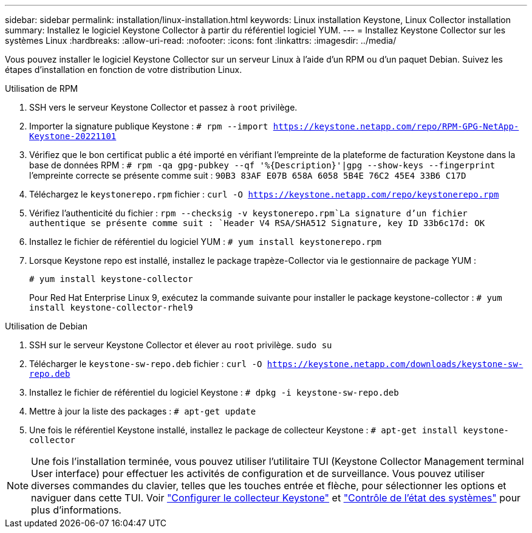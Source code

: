 ---
sidebar: sidebar 
permalink: installation/linux-installation.html 
keywords: Linux installation Keystone, Linux Collector installation 
summary: Installez le logiciel Keystone Collector à partir du référentiel logiciel YUM. 
---
= Installez Keystone Collector sur les systèmes Linux
:hardbreaks:
:allow-uri-read: 
:nofooter: 
:icons: font
:linkattrs: 
:imagesdir: ../media/


[role="lead"]
Vous pouvez installer le logiciel Keystone Collector sur un serveur Linux à l'aide d'un RPM ou d'un paquet Debian. Suivez les étapes d'installation en fonction de votre distribution Linux.

[role="tabbed-block"]
====
.Utilisation de RPM
--
. SSH vers le serveur Keystone Collector et passez à `root` privilège.
. Importer la signature publique Keystone :
`# rpm --import https://keystone.netapp.com/repo/RPM-GPG-NetApp-Keystone-20221101`
. Vérifiez que le bon certificat public a été importé en vérifiant l'empreinte de la plateforme de facturation Keystone dans la base de données RPM :
`# rpm -qa gpg-pubkey --qf '%{Description}'|gpg --show-keys --fingerprint` l'empreinte correcte se présente comme suit :
`90B3 83AF E07B 658A 6058 5B4E 76C2 45E4 33B6 C17D`
. Téléchargez le `keystonerepo.rpm` fichier :
`curl -O https://keystone.netapp.com/repo/keystonerepo.rpm`
. Vérifiez l'authenticité du fichier :
`rpm --checksig -v keystonerepo.rpm`La signature d'un fichier authentique se présente comme suit :
`Header V4 RSA/SHA512 Signature, key ID 33b6c17d: OK`
. Installez le fichier de référentiel du logiciel YUM :
`# yum install keystonerepo.rpm`
. Lorsque Keystone repo est installé, installez le package trapèze-Collector via le gestionnaire de package YUM :
+
`# yum install keystone-collector`

+
Pour Red Hat Enterprise Linux 9, exécutez la commande suivante pour installer le package keystone-collector : 
`# yum install keystone-collector-rhel9`



--
.Utilisation de Debian
--
. SSH sur le serveur Keystone Collector et élever au `root` privilège.
`sudo su`
. Télécharger le `keystone-sw-repo.deb` fichier :
`curl -O https://keystone.netapp.com/downloads/keystone-sw-repo.deb`
. Installez le fichier de référentiel du logiciel Keystone :
`# dpkg -i keystone-sw-repo.deb`
. Mettre à jour la liste des packages :
`# apt-get update`
. Une fois le référentiel Keystone installé, installez le package de collecteur Keystone :
`# apt-get install keystone-collector`


--
====

NOTE: Une fois l'installation terminée, vous pouvez utiliser l'utilitaire TUI (Keystone Collector Management terminal User interface) pour effectuer les activités de configuration et de surveillance. Vous pouvez utiliser diverses commandes du clavier, telles que les touches entrée et flèche, pour sélectionner les options et naviguer dans cette TUI. Voir link:../installation/configuration.html["Configurer le collecteur Keystone"] et link:../installation/monitor-health.html["Contrôle de l'état des systèmes"] pour plus d'informations.

